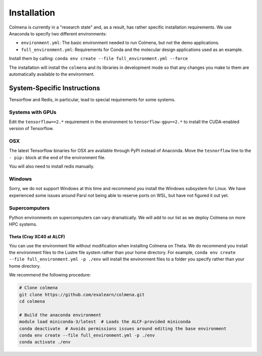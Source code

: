 Installation
============

Colmena is currently in a "research state" and, as a result,
has rather specific installation requirements.
We use Anaconda to specify two different environments:

- ``environment.yml``: The basic environment needed to run Colmena, but not the demo applications.
- ``full_environment.yml``: Requirements for Conda and the molecular design applications used as an example.

Install them by calling: ``conda env create --file full_environment.yml --force``

The installation will install the ``colmena`` and its libraries in development mode
so that any changes you make to them are automatically available to the environment.

System-Specific Instructions
----------------------------

Tensorflow and Redis, in particular, lead to special requirements for some systems.

Systems with GPUs
+++++++++++++++++

Edit the ``tensorflow==2.*`` requirement in the environment to ``tensorflow-gpu==2.*``
to install the CUDA-enabled version of Tensorflow.

OSX
+++

The latest Tensorflow binaries for OSX are available through PyPI instead of Anaconda.
Move the ``tesnorflow`` line to the ``- pip:`` block at the end of the environment file.

You will also need to install redis manually.

Windows
+++++++

Sorry, we do not support Windows at this time and recommend you install the Windows subsystem for Linux.
We have experienced some issues around Parsl not being able to reserve ports on WSL, but have not figured it out yet.


Supercomputers
++++++++++++++

Python environments on supercomputers can vary dramatically.
We will add to our list as we deploy Colmena on more HPC systems.

Theta (Cray XC40 at ALCF)
~~~~~~~~~~~~~~~~~~~~~~~~~

You can use the environment file without modification when installing Colmena on Theta.
We do recommend you install the environment files to the Lustre file system rather than your
home directory.
For example, ``conda env create --file full_environment.yml -p ./env`` will install the environment
files to a folder you specify rather than your home directory.

We recommend the following procedure:

.. code-block:: bash

    # Clone colmena
    git clone https://github.com/exalearn/colmena.git
    cd colmena

    # Build the anaconda environment
    module load miniconda-3/latest  # Loads the ALCF-provided miniconda
    conda deactivate  # Avoids permissions issues around editing the base environment
    conda env create --file full_environment.yml -p ./env
    conda activate ./env
